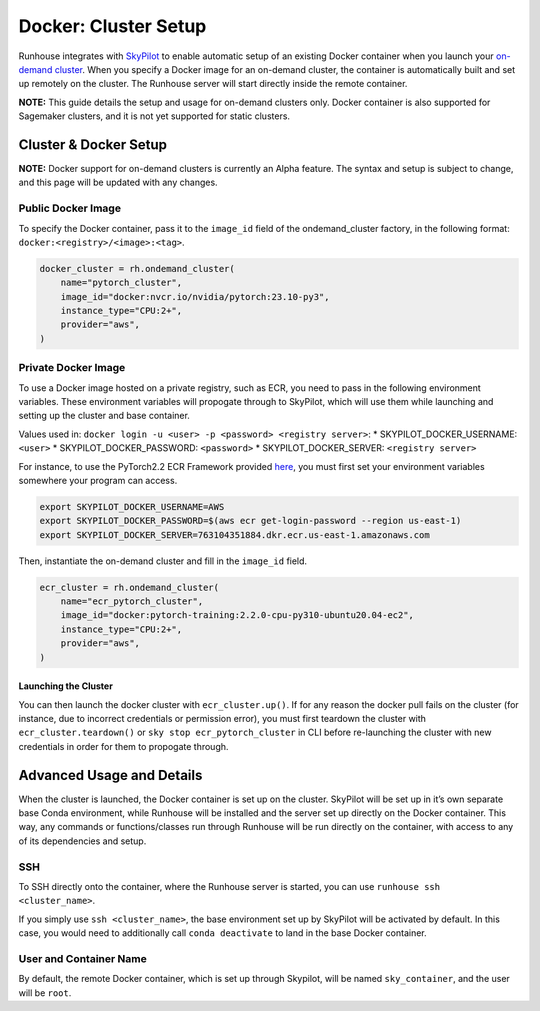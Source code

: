 Docker: Cluster Setup
=====================

.. raw:: html

    <p><a href="https://colab.research.google.com/github/run-house/notebooks/blob/stable/docs/docker-setup.ipynb">
    <img height="20px" width="117px" src="https://colab.research.google.com/assets/colab-badge.svg" alt="Open In Colab"/></a></p>


Runhouse integrates with
`SkyPilot <https://skypilot.readthedocs.io/en/latest/docs/index.html>`__
to enable automatic setup of an existing Docker container when you
launch your `on-demand
cluster <https://www.run.house/docs/api/python/cluster#ondemandcluster-class>`__.
When you specify a Docker image for an on-demand cluster, the container
is automatically built and set up remotely on the cluster. The Runhouse
server will start directly inside the remote container.

**NOTE:** This guide details the setup and usage for on-demand clusters
only. Docker container is also supported for Sagemaker clusters, and it
is not yet supported for static clusters.

Cluster & Docker Setup
----------------------

**NOTE:** Docker support for on-demand clusters is currently an Alpha
feature. The syntax and setup is subject to change, and this page will
be updated with any changes.

Public Docker Image
~~~~~~~~~~~~~~~~~~~

To specify the Docker container, pass it to the ``image_id`` field of
the ondemand_cluster factory, in the following format:
``docker:<registry>/<image>:<tag>``.

.. code:: ipython3

    docker_cluster = rh.ondemand_cluster(
        name="pytorch_cluster",
        image_id="docker:nvcr.io/nvidia/pytorch:23.10-py3",
        instance_type="CPU:2+",
        provider="aws",
    )

Private Docker Image
~~~~~~~~~~~~~~~~~~~~

To use a Docker image hosted on a private registry, such as ECR, you
need to pass in the following environment variables. These environment
variables will propogate through to SkyPilot, which will use them while
launching and setting up the cluster and base container.

Values used in:
``docker login -u <user> -p <password> <registry server>``: \*
SKYPILOT_DOCKER_USERNAME: ``<user>`` \* SKYPILOT_DOCKER_PASSWORD:
``<password>`` \* SKYPILOT_DOCKER_SERVER: ``<registry server>``

For instance, to use the PyTorch2.2 ECR Framework provided
`here <https://github.com/aws/deep-learning-containers/blob/master/available_images.md#ec2-framework-containers-tested-on-ec2-ecs-and-eks-only>`__,
you must first set your environment variables somewhere your program can
access.

.. code:: cli

   export SKYPILOT_DOCKER_USERNAME=AWS
   export SKYPILOT_DOCKER_PASSWORD=$(aws ecr get-login-password --region us-east-1)
   export SKYPILOT_DOCKER_SERVER=763104351884.dkr.ecr.us-east-1.amazonaws.com

Then, instantiate the on-demand cluster and fill in the ``image_id``
field.

.. code:: ipython3

    ecr_cluster = rh.ondemand_cluster(
        name="ecr_pytorch_cluster",
        image_id="docker:pytorch-training:2.2.0-cpu-py310-ubuntu20.04-ec2",
        instance_type="CPU:2+",
        provider="aws",
    )

Launching the Cluster
^^^^^^^^^^^^^^^^^^^^^

You can then launch the docker cluster with ``ecr_cluster.up()``. If for
any reason the docker pull fails on the cluster (for instance, due to
incorrect credentials or permission error), you must first teardown the
cluster with ``ecr_cluster.teardown()`` or
``sky stop ecr_pytorch_cluster`` in CLI before re-launching the cluster
with new credentials in order for them to propogate through.

Advanced Usage and Details
--------------------------

When the cluster is launched, the Docker container is set up on the
cluster. SkyPilot will be set up in it’s own separate base Conda
environment, while Runhouse will be installed and the server set up
directly on the Docker container. This way, any commands or
functions/classes run through Runhouse will be run directly on the
container, with access to any of its dependencies and setup.

SSH
~~~

To SSH directly onto the container, where the Runhouse server is
started, you can use ``runhouse ssh <cluster_name>``.

If you simply use ``ssh <cluster_name>``, the base environment set up by
SkyPilot will be activated by default. In this case, you would need to
additionally call ``conda deactivate`` to land in the base Docker
container.

User and Container Name
~~~~~~~~~~~~~~~~~~~~~~~

By default, the remote Docker container, which is set up through
Skypilot, will be named ``sky_container``, and the user will be
``root``.
